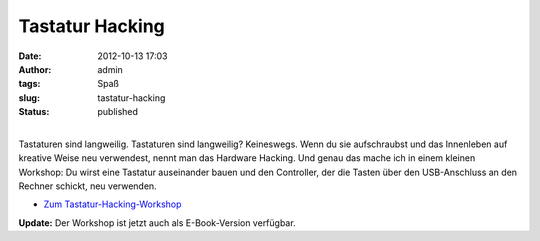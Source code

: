 Tastatur Hacking
################
:date: 2012-10-13 17:03
:author: admin
:tags: Spaß
:slug: tastatur-hacking
:status: published

.. raw:: html

   <div>

|image0|

.. raw:: html

   </div>

| 
| Tastaturen sind langweilig. Tastaturen sind langweilig? Keineswegs.
  Wenn du sie aufschraubst und das Innenleben auf kreative Weise neu
  verwendest, nennt man das Hardware Hacking. Und genau das mache ich in
  einem kleinen Workshop: Du wirst eine Tastatur auseinander bauen und
  den Controller, der die Tasten über den USB-Anschluss an den Rechner
  schickt, neu verwenden.

-  `Zum
   Tastatur-Hacking-Workshop <http://www.bakera.de/dokuwiki/doku.php/schule/tastatur-hacking>`__ 

**Update:** Der Workshop ist jetzt auch als E-Book-Version verfügbar.

.. |image0| image:: http://2.bp.blogspot.com/-mt4S0qGF8nc/UHmdV2p_6YI/AAAAAAAACNQ/Q-chCGRzBhY/s320/R0014289.JPG
   :width: 320px
   :height: 240px
   :target: http://2.bp.blogspot.com/-mt4S0qGF8nc/UHmdV2p_6YI/AAAAAAAACNQ/Q-chCGRzBhY/s1600/R0014289.JPG
